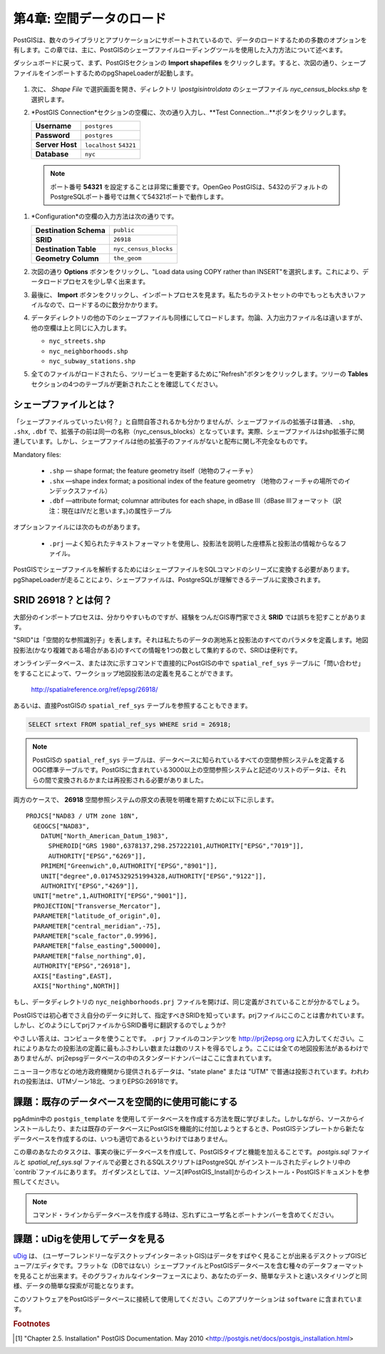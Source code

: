 .. _loading_data:

第4章: 空間データのロード
===============================

PostGISは、数々のライブラリとアプリケーションにサポートされているので、データのロードするための多数のオプションを有します。この章では、主に、PostGISのシェープファイルローディングツールを使用した入力方法について述べます。

ダッシュボードに戻って、まず、PostGISセクションの **Import shapefiles** をクリックします。すると、次図の通り、シェープファイルをインポートするためのpgShapeLoaderが起動します。

   .. image:: ./screenshots/pgshapeloader_01.png

#. 次に、 *Shape File* で選択画面を開き、ディレクトリ `\\postgisintro\\data` のシェープファイル `nyc_census_blocks.shp` を選択します。

#. *PostGIS Connection*セクションの空欄に、次の通り入力し、**Test Connection...**ボタンをクリックします。

   .. list-table::

      * - **Username**
        - ``postgres``
      * - **Password**
        - ``postgres``
      * - **Server Host**
        - ``localhost`` ``54321``
      * - **Database**
        - ``nyc``

  .. note:: 
  
     ポート番号 **54321** を設定することは非常に重要です。OpenGeo PostGISは、5432のデフォルトのPostgreSQLポート番号では無くて54321ポートで動作します。
 
#. *Configuration*の空欄の入力方法は次の通りです。

   .. list-table::

      * - **Destination Schema**
        - ``public``
      * - **SRID**
        - ``26918``
      * - **Destination Table**
        - ``nyc_census_blocks``
      * - **Geometry Column**
        - ``the_geom``

#. 次図の通り **Options** ボタンをクリックし、"Load data using COPY rather than INSERT"を選択します。これにより、データロードプロセスを少し早く出来ます。

   .. image:: ./screenshots/pgshapeloader_02.png

#. 最後に、 **Import** ボタンをクリックし、インポートプロセスを見ます。私たちのテストセットの中でもっとも大きいファイルなので、ロードするのに数分かかります。

#. データディレクトリの他の下のシェープファイルも同様にしてロードします。勿論、入力出力ファイル名は違いますが、他の空欄は上と同じに入力します。

   * ``nyc_streets.shp``
   * ``nyc_neighborhoods.shp``
   * ``nyc_subway_stations.shp``
 
#. 全てのファイルがロードされたら、ツリービューを更新するために"Refresh"ボタンをクリックします。ツリーの **Tables** セクションの4つのテーブルが更新されたことを確認してください。

   .. image:: ./screenshots/refresh.png
 
 
シェープファイルとは？
------------------------

「シェープファイルっていったい何？」と自問自答されるかも分かりませんが、シェープファイルの拡張子は普通、 ``.shp``, ``.shx``, ``.dbf`` で、拡張子の前は同一の名称（nyc_census_blocks）となっています。実際、シェープファイルはshp拡張子に関連しています。しかし、シェープファイルは他の拡張子のファイルがないと配布に関し不完全なものです。

Mandatory files:

  * ``.shp`` ― shape format; the feature geometry itself（地物のフィーチャ）
  * ``.shx`` ―shape index format; a positional index of the feature geometry （地物のフィーチャの場所でのインデックスファイル）
  * ``.dbf`` ―attribute format; columnar attributes for each shape, in dBase III（dBase IIIフォーマット（訳注：現在はⅣだと思います。)の属性テーブル
    
オプションファイルには次のものがあります。

  * ``.prj`` ―よく知られたテキストフォーマットを使用し、投影法を説明した座標系と投影法の情報からなるファイル。

PostGISでシェープファイルを解析するためにはシェープファイルをSQLコマンドのシリーズに変換する必要があります。pgShapeLoaderが走ることにより、シェープファイルは、PostgreSQLが理解できるテーブルに変換されます。

SRID 26918？とは何？
-----------------------------

大部分のインポートプロセスは、分かりやすいものですが、経験をつんだGIS専門家でさえ **SRID** では誤ちを犯すことがあります。

"SRID"は「空間的な参照識別子」を表します。それは私たちのデータの測地系と投影法のすべてのパラメタを定義します。地図投影法(かなり複雑である場合がある)のすべての情報を1つの数として集約するので、SRIDは便利です。

オンラインデータベース、または次に示すコマンドで直接的にPostGISの中で ``spatial_ref_sys`` テーブルに「問い合わせ」をすることによって、ワークショップ地図投影法の定義を見ることができます。

  http://spatialreference.org/ref/epsg/26918/

あるいは、直接PostGISの ``spatial_ref_sys`` テーブルを参照することもできます。

.. code-block:: sql

  SELECT srtext FROM spatial_ref_sys WHERE srid = 26918;
  
.. note::

   PostGISの ``spatial_ref_sys`` テーブルは、データベースに知られているすべての空間参照システムを定義するOGC標準テーブルです。PostGISに含まれている3000以上の空間参照システムと記述のリストのデータは、それらの間で変換されるかまたは再投影される必要がありました。

両方のケースで、 **26918** 空間参照システムの原文の表現を明確を期すために以下に示します。

::

  PROJCS["NAD83 / UTM zone 18N",
    GEOGCS["NAD83",
      DATUM["North_American_Datum_1983",
        SPHEROID["GRS 1980",6378137,298.257222101,AUTHORITY["EPSG","7019"]],
        AUTHORITY["EPSG","6269"]],
      PRIMEM["Greenwich",0,AUTHORITY["EPSG","8901"]],
      UNIT["degree",0.01745329251994328,AUTHORITY["EPSG","9122"]],
      AUTHORITY["EPSG","4269"]],
    UNIT["metre",1,AUTHORITY["EPSG","9001"]],
    PROJECTION["Transverse_Mercator"],
    PARAMETER["latitude_of_origin",0],
    PARAMETER["central_meridian",-75],
    PARAMETER["scale_factor",0.9996],
    PARAMETER["false_easting",500000],
    PARAMETER["false_northing",0],
    AUTHORITY["EPSG","26918"],
    AXIS["Easting",EAST],
    AXIS["Northing",NORTH]]


もし、データディレクトリの ``nyc_neighborhoods.prj`` ファイルを開けば、同じ定義がされていることが分かるでしょう。

PostGISでは初心者でさえ自分のデータに対して、指定すべきSRIDを知っています。prjファイルにこのことは書かれています。しかし、どのようにしてprjファイルからSRID番号に翻訳するのでしょうか?

やさしい答えは、コンピュータを使うことです。 ``.prj`` ファイルのコンテンツを http://prj2epsg.org に入力してください。これによりあなたの投影法の定義に最もふさわしい数または数のリストを得るでしょう。ここには全ての地図投影法があるわけでありませんが、prj2epsgデータベースの中のスタンダードナンバーはここに含まれています。

.. image:: ./screenshots/prj2epsg_01.png

ニューヨーク市などの地方政府機関から提供されるデータは、"state plane" または "UTM" で普通は投影されています。われわれの投影法は、UTMゾーン18北、つまりEPSG:26918です。

課題：既存のデータベースを空間的に使用可能にする
----------------------------------------------------

pgAdmin中の ``postgis_template`` を使用してデータベースを作成する方法を既に学びました。しかしながら、ソースからインストールしたり、または既存のデータベースにPostGISを機能的に付加しようとするとき、PostGISテンプレートから新たなデータベースを作成するのは、いつも適切であるというわけではありません。

この章のあなたのタスクは、事実の後にデータベースを作成して、PostGISタイプと機能を加えることです。 `postgis.sql` ファイルと `spatial_ref_sys.sql` ファイルで必要とされるSQLスクリプトはPostgreSQL がインストールされたディレクトリ中の`contrib`ファイルにあります。 ガイダンスとしては、ソース[#PostGIS_Install]からのインストール・PostGISドキュメントを参照してください。

.. note::

   コマンド・ラインからデータベースを作成する時は、忘れずにユーザ名とポートナンバーを含めてください。

課題：uDigを使用してデータを見る
-----------------------------------

`uDig <http://udig.refractions.org>`_ は、 (ユーザーフレンドリーなデスクトップインターネットGIS)はデータをすばやく見ることが出来るデスクトップGISビューア/エディタです。フラットな（DBではない）シェープファイルとPostGISデータベースを含む種々のデータフォーマットを見ることが出来ます。そのグラフィカルなインターフェースにより、あなたのデータ、簡単なテストと速いスタイリングと同様、データの簡単な探索が可能となります。

このソフトウェアをPostGISデータベースに接続して使用してください。このアプリケーションは ``software`` に含まれています。

.. rubric:: Footnotes

.. [#PostGIS_Install] "Chapter 2.5. Installation" PostGIS Documentation. May 2010 <http://postgis.net/docs/postgis_installation.html>

